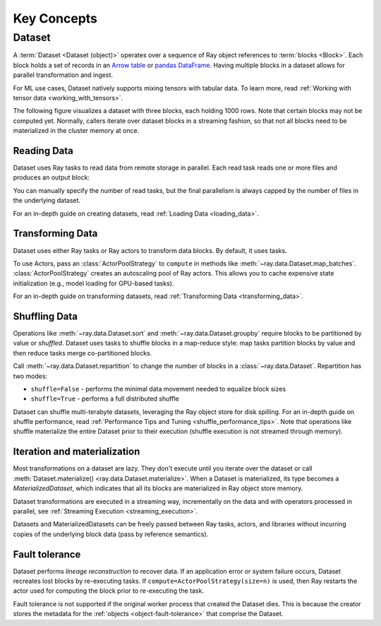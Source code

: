 .. _data_key_concepts:

============
Key Concepts
============

.. _dataset_concept:

----------
Dataset
----------

A :term:`Dataset <Dataset (object)>` operates over a sequence of Ray object references to :term:`blocks <Block>`.
Each block holds a set of records in an `Arrow table <https://arrow.apache.org/docs/python/data.html#tables>`_ or
`pandas DataFrame <https://pandas.pydata.org/docs/reference/frame.html>`_.
Having multiple blocks in a dataset allows for parallel transformation and ingest.

For ML use cases, Dataset natively supports mixing tensors with tabular data. To
learn more, read :ref:`Working with tensor data <working_with_tensors>`.

The following figure visualizes a dataset with three blocks, each holding 1000 rows. Note that certain blocks
may not be computed yet. Normally, callers iterate over dataset blocks in a streaming fashion, so that not all
blocks need to be materialized in the cluster memory at once.

.. image:: images/dataset-arch.svg

..
  https://docs.google.com/drawings/d/1PmbDvHRfVthme9XD7EYM-LIHPXtHdOfjCbc1SCsM64k/edit

Reading Data
============

Dataset uses Ray tasks to read data from remote storage in parallel. Each read task reads one or more files and produces an output block:

.. image:: images/dataset-read.svg
   :align: center

..
  https://docs.google.com/drawings/d/15B4TB8b5xN15Q9S8-s0MjW6iIvo_PrH7JtV1fL123pU/edit

You can manually specify the number of read tasks, but the final parallelism is always capped by the number of files in the underlying dataset.

For an in-depth guide on creating datasets, read :ref:`Loading Data <loading_data>`.

Transforming Data
=================

Dataset uses either Ray tasks or Ray actors to transform data blocks. By default, it uses tasks.

To use Actors, pass an :class:`ActorPoolStrategy` to ``compute`` in methods like
:meth:`~ray.data.Dataset.map_batches`. :class:`ActorPoolStrategy` creates an autoscaling
pool of Ray actors. This allows you to cache expensive state initialization
(e.g., model loading for GPU-based tasks).

.. image:: images/dataset-map.svg
   :align: center
..
  https://docs.google.com/drawings/d/12STHGV0meGWfdWyBlJMUgw7a-JcFPu9BwSOn5BjRw9k/edit

For an in-depth guide on transforming datasets, read :ref:`Transforming Data <transforming_data>`.

Shuffling Data
==============

Operations like :meth:`~ray.data.Dataset.sort` and :meth:`~ray.data.Dataset.groupby`
require blocks to be partitioned by value or *shuffled*. Dataset uses tasks to shuffle blocks in a map-reduce
style: map tasks partition blocks by value and then reduce tasks merge co-partitioned
blocks.

Call :meth:`~ray.data.Dataset.repartition` to change the number of blocks in a :class:`~ray.data.Dataset`.
Repartition has two modes:

* ``shuffle=False`` - performs the minimal data movement needed to equalize block sizes
* ``shuffle=True`` - performs a full distributed shuffle

.. image:: images/dataset-shuffle.svg
   :align: center

..
  https://docs.google.com/drawings/d/132jhE3KXZsf29ho1yUdPrCHB9uheHBWHJhDQMXqIVPA/edit

Dataset can shuffle multi-terabyte datasets, leveraging the Ray object store for disk spilling. For an in-depth guide on shuffle performance, read :ref:`Performance Tips and Tuning <shuffle_performance_tips>`.
Note that operations like shuffle materialize the entire Dataset prior to their execution (shuffle execution is not streamed through memory).

Iteration and materialization
=============================

Most transformations on a dataset are lazy. They don't execute until you iterate over the dataset or call
:meth:`Dataset.materialize() <ray.data.Dataset.materialize>`. When a Dataset is materialized, its
type becomes a `MaterializedDataset`, which indicates that all its blocks are materialized in Ray
object store memory.

Dataset transformations are executed in a streaming way, incrementally on the data and
with operators processed in parallel, see :ref:`Streaming Execution <streaming_execution>`.

Datasets and MaterializedDatasets can be freely passed between Ray tasks, actors, and libraries without
incurring copies of the underlying block data (pass by reference semantics).

Fault tolerance
===============

Dataset performs *lineage reconstruction* to recover data. If an application error or
system failure occurs, Dataset recreates lost blocks by re-executing tasks. If ``compute=ActorPoolStrategy(size=n)`` is used, then Ray
restarts the actor used for computing the block prior to re-executing the task.

Fault tolerance is not supported if the original worker process that created the Dataset dies.
This is because the creator stores the metadata for the :ref:`objects <object-fault-tolerance>` that comprise the Dataset.
